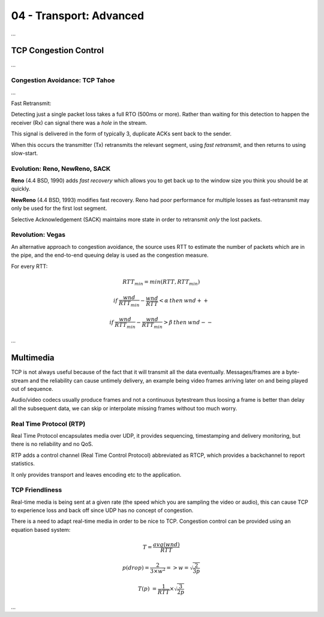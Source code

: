 .. _G54ACCu04:

========================
04 - Transport: Advanced
========================

*...*

TCP Congestion Control
======================

*...*

Congestion Avoidance: TCP Tahoe
*******************************

*...*

Fast Retransmit:

Detecting just a single packet loss takes a full RTO (500ms or more). Rather than waiting for this detection to happen the receiver (Rx) can  signal there was a *hole* in the stream.

This signal is delivered in the form of typically 3, duplicate ACKs sent back to the sender.

When this occurs the transmitter (Tx) retransmits the relevant segment, using *fast retransmit*, and then returns to using slow-start.

Evolution: Reno, NewReno, SACK
******************************

**Reno** (4.4 BSD, 1990) adds *fast recovery* which allows you to get back up to the window size you think you should be at quickly.

**NewReno** (4.4 BSD, 1993) modifies fast recovery. Reno had poor performance for multiple losses as fast-retransmit may only be used for the first lost segment.

Selective Acknowledgement (SACK) maintains more state in order to retransmit *only* the lost packets.

Revolution: Vegas
*****************

An alternative approach to congestion avoidance, the source uses RTT to estimate the number of packets which are in the pipe, and the end-to-end queuing delay is used as the congestion measure.

For every RTT:

.. math::

    RTT_{min} = min(RTT, RTT_{min})
    
    if \: \frac{wnd}{RTT_{min}} - \frac{wnd}{RTT} < \alpha \: then \: wnd++
    
    if \: \frac{wnd}{RTT_{min}} - \frac{wnd}{RTT_{min}} > \beta \: then \: wnd--
    
*...*

Multimedia
==========

TCP is not always useful because of the fact that it will transmit all the data eventually. Messages/frames are a byte-stream and the reliability can cause untimely delivery, an example being video frames arriving later on and being played out of sequence.

Audio/video codecs usually produce frames and not a continuous bytestream thus loosing a frame is better than delay all the subsequent data, we can skip or interpolate missing frames without too much worry.

Real Time Protocol (RTP)
************************

Real Time Protocol encapsulates media over UDP, it provides sequencing, timestamping and delivery monitoring, but there is no reliability and no QoS.

RTP adds a control channel (Real Time Control Protocol) abbreviated as RTCP, which provides a backchannel to report statistics.

It only provides transport and leaves encoding etc to the application.

TCP Friendliness
****************

Real-time media is being sent at a given rate (the speed which you are sampling the video or audio), this can cause TCP to experience loss and back off since UDP has no concept of congestion.

There is a need to adapt real-time media in order to be nice to TCP. Congestion control can be provided using an equation based system:

.. math::

    T = \frac{avg(wnd)}{RTT}
    
    p(drop) = \frac{2}{3 \times w^2} => w = \sqrt{\frac{2}{3p}}
    
    T(p) ~= \frac{1}{RTT} \times \sqrt{\frac{3}{2p}}

*...*